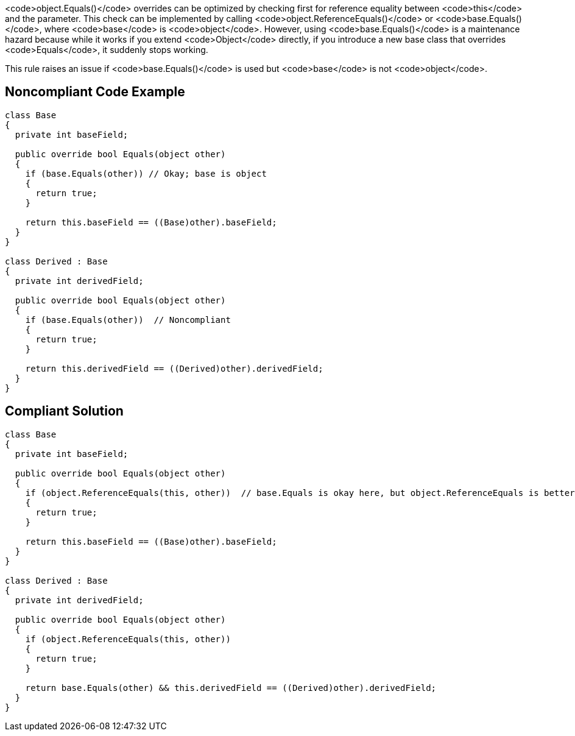 <code>object.Equals()</code> overrides can be optimized by checking first for reference equality between <code>this</code> and the parameter. This check can be implemented by calling <code>object.ReferenceEquals()</code> or <code>base.Equals()</code>, where <code>base</code> is <code>object</code>. However, using <code>base.Equals()</code> is a maintenance hazard because while it works if you extend <code>Object</code> directly, if you introduce a new base class that overrides <code>Equals</code>, it suddenly stops working.

This rule raises an issue if <code>base.Equals()</code> is used but <code>base</code> is not <code>object</code>.


== Noncompliant Code Example

----
class Base
{
  private int baseField;

  public override bool Equals(object other)
  {
    if (base.Equals(other)) // Okay; base is object
    {
      return true;
    }

    return this.baseField == ((Base)other).baseField;
  }
}

class Derived : Base
{
  private int derivedField;

  public override bool Equals(object other)
  {
    if (base.Equals(other))  // Noncompliant
    {
      return true;
    }

    return this.derivedField == ((Derived)other).derivedField;
  }
}
----


== Compliant Solution

----
class Base
{
  private int baseField;

  public override bool Equals(object other)
  {
    if (object.ReferenceEquals(this, other))  // base.Equals is okay here, but object.ReferenceEquals is better
    {
      return true;
    }

    return this.baseField == ((Base)other).baseField;
  }
}

class Derived : Base
{
  private int derivedField;

  public override bool Equals(object other)
  {
    if (object.ReferenceEquals(this, other))
    {
      return true;
    }

    return base.Equals(other) && this.derivedField == ((Derived)other).derivedField;
  }
}
----

